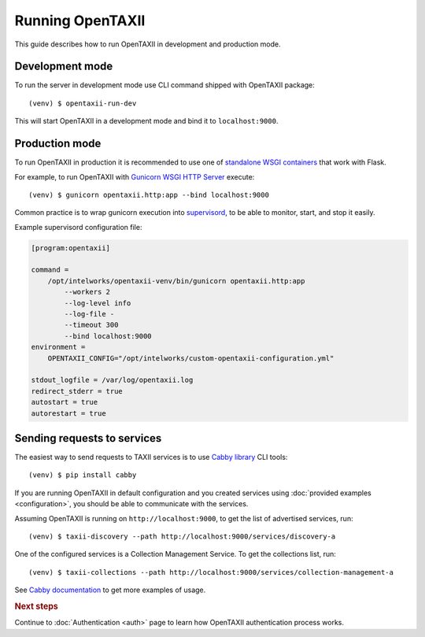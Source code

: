 ==================
Running OpenTAXII
==================

.. highlight:: sh

This guide describes how to run OpenTAXII in development and production mode.

Development mode
================

To run the server in development mode use CLI command shipped with OpenTAXII package::

   (venv) $ opentaxii-run-dev

This will start OpenTAXII in a development mode and bind it to ``localhost:9000``.


Production mode
===============

To run OpenTAXII in production it is recommended to use one of `standalone WSGI
containers <http://flask.pocoo.org/docs/0.10/deploying/wsgi-standalone/>`_ that work with Flask.

For example, to run OpenTAXII with `Gunicorn WSGI HTTP Server <http://gunicorn.org/>`_ execute::
    
    (venv) $ gunicorn opentaxii.http:app --bind localhost:9000

Common practice is to wrap gunicorn execution into `supervisord <http://supervisord.org>`_, to be able to monitor, start, and stop it easily.

Example supervisord configuration file:

.. code-block:: ini

    [program:opentaxii]

    command =
        /opt/intelworks/opentaxii-venv/bin/gunicorn opentaxii.http:app
            --workers 2
            --log-level info
            --log-file -
            --timeout 300
            --bind localhost:9000
    environment =
        OPENTAXII_CONFIG="/opt/intelworks/custom-opentaxii-configuration.yml"

    stdout_logfile = /var/log/opentaxii.log
    redirect_stderr = true
    autostart = true
    autorestart = true


Sending requests to services
============================

The easiest way to send requests to TAXII services is to use `Cabby library <http://github.com/Intelworks/cabby>`_ CLI tools::

    (venv) $ pip install cabby

If you are running OpenTAXII in default configuration and you created services using :doc:`provided examples <configuration>`, you should
be able to communicate with the services.

Assuming OpenTAXII is running on ``http://localhost:9000``, to get the list of advertised services, run::

    (venv) $ taxii-discovery --path http://localhost:9000/services/discovery-a

One of the configured services is a Collection Management Service. To get the collections list, run::

    (venv) $ taxii-collections --path http://localhost:9000/services/collection-management-a

See `Cabby documentation <http://cabby.readthedocs.org>`_ to get more examples of usage.


.. rubric:: Next steps

Continue to :doc:`Authentication <auth>` page to learn how OpenTAXII authentication process works.

.. vim: set spell spelllang=en:

